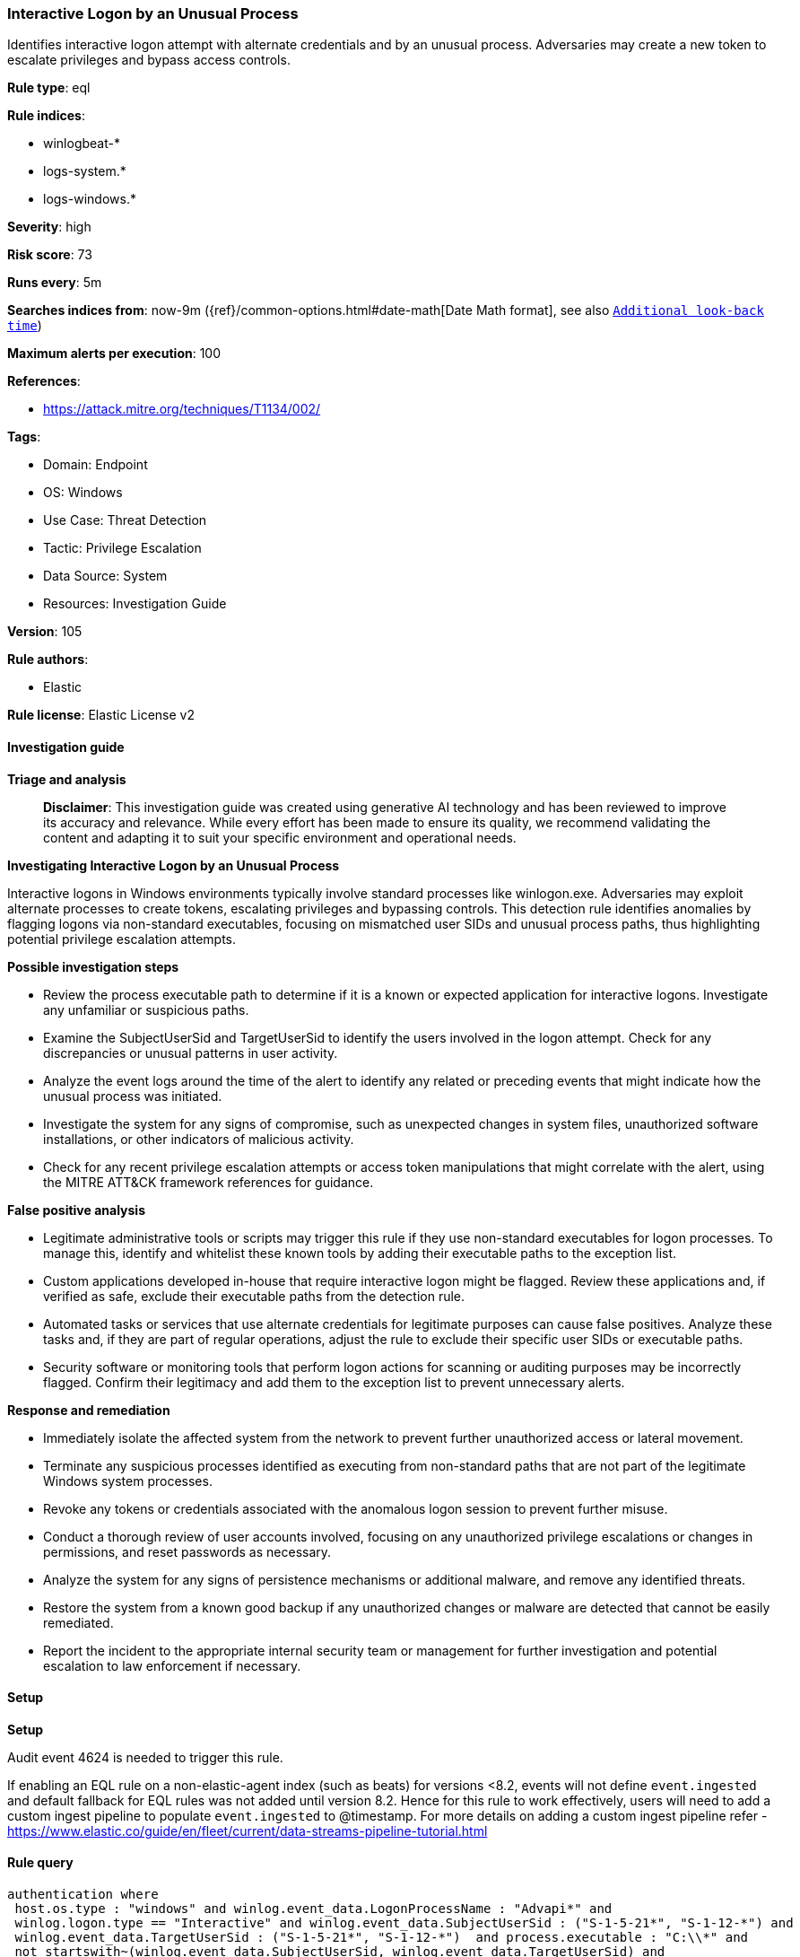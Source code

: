 [[prebuilt-rule-8-17-4-interactive-logon-by-an-unusual-process]]
=== Interactive Logon by an Unusual Process

Identifies interactive logon attempt with alternate credentials and by an unusual process. Adversaries may create a new token to escalate privileges and bypass access controls.

*Rule type*: eql

*Rule indices*: 

* winlogbeat-*
* logs-system.*
* logs-windows.*

*Severity*: high

*Risk score*: 73

*Runs every*: 5m

*Searches indices from*: now-9m ({ref}/common-options.html#date-math[Date Math format], see also <<rule-schedule, `Additional look-back time`>>)

*Maximum alerts per execution*: 100

*References*: 

* https://attack.mitre.org/techniques/T1134/002/

*Tags*: 

* Domain: Endpoint
* OS: Windows
* Use Case: Threat Detection
* Tactic: Privilege Escalation
* Data Source: System
* Resources: Investigation Guide

*Version*: 105

*Rule authors*: 

* Elastic

*Rule license*: Elastic License v2


==== Investigation guide



*Triage and analysis*


> **Disclaimer**:
> This investigation guide was created using generative AI technology and has been reviewed to improve its accuracy and relevance. While every effort has been made to ensure its quality, we recommend validating the content and adapting it to suit your specific environment and operational needs.


*Investigating Interactive Logon by an Unusual Process*


Interactive logons in Windows environments typically involve standard processes like winlogon.exe. Adversaries may exploit alternate processes to create tokens, escalating privileges and bypassing controls. This detection rule identifies anomalies by flagging logons via non-standard executables, focusing on mismatched user SIDs and unusual process paths, thus highlighting potential privilege escalation attempts.


*Possible investigation steps*


- Review the process executable path to determine if it is a known or expected application for interactive logons. Investigate any unfamiliar or suspicious paths.
- Examine the SubjectUserSid and TargetUserSid to identify the users involved in the logon attempt. Check for any discrepancies or unusual patterns in user activity.
- Analyze the event logs around the time of the alert to identify any related or preceding events that might indicate how the unusual process was initiated.
- Investigate the system for any signs of compromise, such as unexpected changes in system files, unauthorized software installations, or other indicators of malicious activity.
- Check for any recent privilege escalation attempts or access token manipulations that might correlate with the alert, using the MITRE ATT&CK framework references for guidance.


*False positive analysis*


- Legitimate administrative tools or scripts may trigger this rule if they use non-standard executables for logon processes. To manage this, identify and whitelist these known tools by adding their executable paths to the exception list.
- Custom applications developed in-house that require interactive logon might be flagged. Review these applications and, if verified as safe, exclude their executable paths from the detection rule.
- Automated tasks or services that use alternate credentials for legitimate purposes can cause false positives. Analyze these tasks and, if they are part of regular operations, adjust the rule to exclude their specific user SIDs or executable paths.
- Security software or monitoring tools that perform logon actions for scanning or auditing purposes may be incorrectly flagged. Confirm their legitimacy and add them to the exception list to prevent unnecessary alerts.


*Response and remediation*


- Immediately isolate the affected system from the network to prevent further unauthorized access or lateral movement.
- Terminate any suspicious processes identified as executing from non-standard paths that are not part of the legitimate Windows system processes.
- Revoke any tokens or credentials associated with the anomalous logon session to prevent further misuse.
- Conduct a thorough review of user accounts involved, focusing on any unauthorized privilege escalations or changes in permissions, and reset passwords as necessary.
- Analyze the system for any signs of persistence mechanisms or additional malware, and remove any identified threats.
- Restore the system from a known good backup if any unauthorized changes or malware are detected that cannot be easily remediated.
- Report the incident to the appropriate internal security team or management for further investigation and potential escalation to law enforcement if necessary.

==== Setup



*Setup*


Audit event 4624 is needed to trigger this rule.

If enabling an EQL rule on a non-elastic-agent index (such as beats) for versions <8.2,
events will not define `event.ingested` and default fallback for EQL rules was not added until version 8.2.
Hence for this rule to work effectively, users will need to add a custom ingest pipeline to populate
`event.ingested` to @timestamp.
For more details on adding a custom ingest pipeline refer - https://www.elastic.co/guide/en/fleet/current/data-streams-pipeline-tutorial.html


==== Rule query


[source, js]
----------------------------------
authentication where
 host.os.type : "windows" and winlog.event_data.LogonProcessName : "Advapi*" and
 winlog.logon.type == "Interactive" and winlog.event_data.SubjectUserSid : ("S-1-5-21*", "S-1-12-*") and
 winlog.event_data.TargetUserSid : ("S-1-5-21*", "S-1-12-*")  and process.executable : "C:\\*" and
 not startswith~(winlog.event_data.SubjectUserSid, winlog.event_data.TargetUserSid) and
 not process.executable :
            ("?:\\Windows\\System32\\winlogon.exe",
             "?:\\Windows\\System32\\wininit.exe",
             "?:\\Program Files\\*.exe",
             "?:\\Program Files (x86)\\*.exe",
             "?:\\Windows\\SysWOW64\\inetsrv\\w3wp.exe",
             "?:\\Windows\\System32\\inetsrv\\w3wp.exe",
             "?:\\Windows\\SysWOW64\\msiexec.exe")

----------------------------------

*Framework*: MITRE ATT&CK^TM^

* Tactic:
** Name: Privilege Escalation
** ID: TA0004
** Reference URL: https://attack.mitre.org/tactics/TA0004/
* Technique:
** Name: Access Token Manipulation
** ID: T1134
** Reference URL: https://attack.mitre.org/techniques/T1134/
* Sub-technique:
** Name: Create Process with Token
** ID: T1134.002
** Reference URL: https://attack.mitre.org/techniques/T1134/002/
* Sub-technique:
** Name: Make and Impersonate Token
** ID: T1134.003
** Reference URL: https://attack.mitre.org/techniques/T1134/003/
